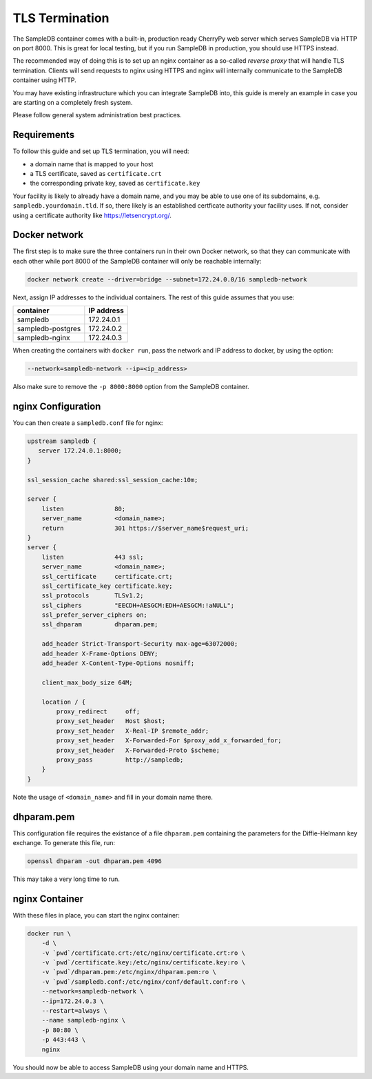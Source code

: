 .. _tls_termination:

TLS Termination
===============

The SampleDB container comes with a built-in, production ready CherryPy web server which serves SampleDB via HTTP on port 8000. This is great for local testing, but if you run SampleDB in production, you should use HTTPS instead.

The recommended way of doing this is to set up an nginx container as a so-called *reverse proxy* that will handle TLS termination. Clients will send requests to nginx using HTTPS and nginx will internally communicate to the SampleDB container using HTTP.

You may have existing infrastructure which you can integrate SampleDB into, this guide is merely an example in case you are starting on a completely fresh system.

Please follow general system administration best practices.

Requirements
------------

To follow this guide and set up TLS termination, you will need:

- a domain name that is mapped to your host
- a TLS certificate, saved as ``certificate.crt``
- the corresponding private key, saved as ``certificate.key``

Your facility is likely to already have a domain name, and you may be able to use one of its subdomains, e.g. ``sampledb.yourdomain.tld``. If so, there likely is an established certficate authority your facility uses. If not, consider using a certificate authority like https://letsencrypt.org/.

Docker network
--------------

The first step is to make sure the three containers run in their own Docker network, so that they can communicate with each other while port 8000 of the SampleDB container will only be reachable internally:

.. code-block:: bash

    docker network create --driver=bridge --subnet=172.24.0.0/16 sampledb-network

Next, assign IP addresses to the individual containers. The rest of this guide assumes that you use:

=================  ==========
container          IP address
=================  ==========
sampledb           172.24.0.1
sampledb-postgres  172.24.0.2
sampledb-nginx     172.24.0.3
=================  ==========

When creating the containers with ``docker run``, pass the network and IP address to docker, by using the option:

.. code-block:: bash

    --network=sampledb-network --ip=<ip_address>

Also make sure to remove the ``-p 8000:8000`` option from the SampleDB container.

nginx Configuration
-------------------

You can then create a ``sampledb.conf`` file for nginx:

.. code-block::

    upstream sampledb {
       server 172.24.0.1:8000;
    }

    ssl_session_cache shared:ssl_session_cache:10m;

    server {
        listen              80;
        server_name         <domain_name>;
        return              301 https://$server_name$request_uri;
    }
    server {
        listen              443 ssl;
        server_name         <domain_name>;
        ssl_certificate     certificate.crt;
        ssl_certificate_key certificate.key;
        ssl_protocols       TLSv1.2;
        ssl_ciphers         "EECDH+AESGCM:EDH+AESGCM:!aNULL";
        ssl_prefer_server_ciphers on;
        ssl_dhparam         dhparam.pem;

        add_header Strict-Transport-Security max-age=63072000;
        add_header X-Frame-Options DENY;
        add_header X-Content-Type-Options nosniff;

        client_max_body_size 64M;

        location / {
            proxy_redirect     off;
            proxy_set_header   Host $host;
            proxy_set_header   X-Real-IP $remote_addr;
            proxy_set_header   X-Forwarded-For $proxy_add_x_forwarded_for;
            proxy_set_header   X-Forwarded-Proto $scheme;
            proxy_pass         http://sampledb;
        }
    }

Note the usage of ``<domain_name>`` and fill in your domain name there.

dhparam.pem
-----------

This configuration file requires the existance of a file ``dhparam.pem`` containing the parameters for the Diffie-Helmann key exchange. To generate this file, run:

.. code-block:: bash

    openssl dhparam -out dhparam.pem 4096

This may take a very long time to run.

nginx Container
---------------

With these files in place, you can start the nginx container:

.. code-block::

    docker run \
        -d \
        -v `pwd`/certificate.crt:/etc/nginx/certificate.crt:ro \
        -v `pwd`/certificate.key:/etc/nginx/certificate.key:ro \
        -v `pwd`/dhparam.pem:/etc/nginx/dhparam.pem:ro \
        -v `pwd`/sampledb.conf:/etc/nginx/conf/default.conf:ro \
        --network=sampledb-network \
        --ip=172.24.0.3 \
        --restart=always \
        --name sampledb-nginx \
        -p 80:80 \
        -p 443:443 \
        nginx

You should now be able to access SampleDB using your domain name and HTTPS.
